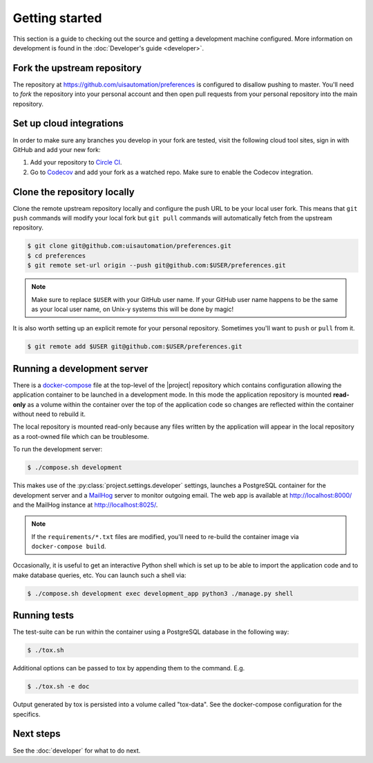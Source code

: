Getting started
===============

This section is a guide to checking out the source and getting a development
machine configured. More information on development is found in the
:doc:`Developer's guide <developer>`.

Fork the upstream repository
````````````````````````````

The repository at https://github.com/uisautomation/preferences is configured to
disallow pushing to master. You'll need to *fork* the repository into your
personal account and then open pull requests from your personal repository into
the main repository.

Set up cloud integrations
`````````````````````````

In order to make sure any branches you develop in your fork are tested, visit
the following cloud tool sites, sign in with GitHub and add your new fork:

1. Add your repository to  `Circle CI <https://circleci.com/>`_.
2. Go to `Codecov <https://codecov.io/>`_ and add your fork as a watched repo.
   Make sure to enable the Codecov integration.

Clone the repository locally
````````````````````````````

Clone the remote upstream repository locally and configure the push URL to be
your local user fork. This means that ``git push`` commands will modify your
local fork but ``git pull`` commands will automatically fetch from the upstream
repository.

.. code-block:: bash

    $ git clone git@github.com:uisautomation/preferences.git
    $ cd preferences
    $ git remote set-url origin --push git@github.com:$USER/preferences.git

.. note::

    Make sure to replace ``$USER`` with your GitHub user name. If your
    GitHub user name happens to be the same as your local user name, on
    Unix-y systems this will be done by magic!

It is also worth setting up an explicit remote for your personal repository.
Sometimes you'll want to ``push`` or ``pull`` from it.

.. code-block:: bash

    $ git remote add $USER git@github.com:$USER/preferences.git

.. _docker-devserver:

Running a development server
````````````````````````````

There is a `docker-compose <https://docs.docker.com/compose/>`_ file at the
top-level of the |project| repository which contains configuration allowing the
application container to be launched in a development mode. In this mode the
application repository is mounted **read-only** as a volume within the container
over the top of the application code so changes are reflected within the
container without need to rebuild it.

The local repository is mounted read-only because any files written by the
application will appear in the local repository as a root-owned file which can
be troublesome.

To run the development server:

.. code-block:: bash

    $ ./compose.sh development

This makes use of the
:py:class:`project.settings.developer` settings,
launches a PostgreSQL container for the development server and a `MailHog
<https://github.com/mailhog/MailHog>`_ server to monitor outgoing email. The web
app is available at http://localhost:8000/ and the MailHog instance at
http://localhost:8025/.

.. note::

    If the ``requirements/*.txt`` files are modified, you'll need to re-build
    the container image via ``docker-compose build``.

Occasionally, it is useful to get an interactive Python shell which is set up to
be able to import the application code and to make database queries, etc. You
can launch such a shell via:

.. code-block:: bash

    $ ./compose.sh development exec development_app python3 ./manage.py shell

.. _docker-tox:

Running tests
`````````````

The test-suite can be run within the container using a PostgreSQL database in
the following way:

.. code-block:: bash

    $ ./tox.sh

Additional options can be passed to tox by appending them to the command. E.g.

.. code-block:: bash

    $ ./tox.sh -e doc

Output generated by tox is persisted into a volume called "tox-data". See the
docker-compose configuration for the specifics.

Next steps
``````````

See the :doc:`developer` for what to do next.
